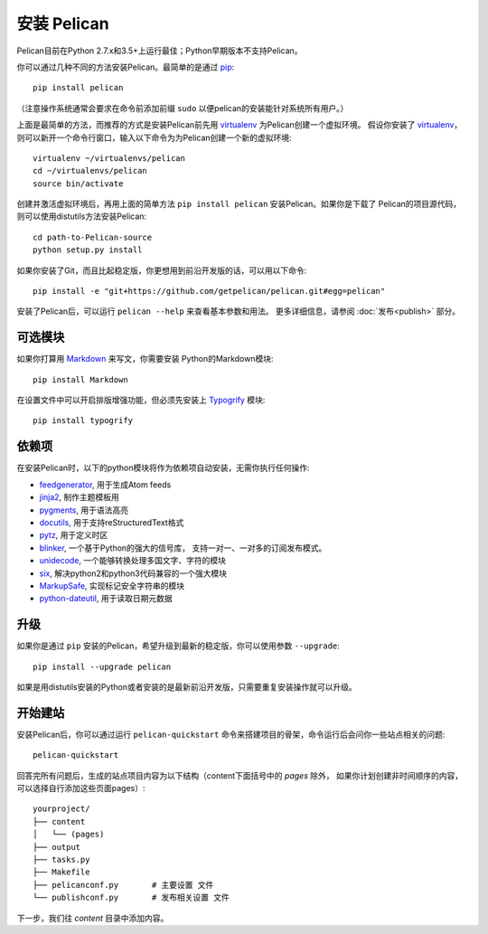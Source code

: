 安装 Pelican
##################

Pelican目前在Python 2.7.x和3.5+上运行最佳；Python早期版本不支持Pelican。

你可以通过几种不同的方法安装Pelican。最简单的是通过
`pip <http://www.pip-installer.org/>`_::

    pip install pelican

（注意操作系统通常会要求在命令前添加前缀 ``sudo`` 以便pelican的安装能针对系统所有用户。）

上面是最简单的方法，而推荐的方式是安装Pelican前先用 virtualenv_ 为Pelican创建一个虚拟环境。
假设你安装了 virtualenv_，则可以新开一个命令行窗口，输入以下命令为为Pelican创建一个新的虚拟环境::

    virtualenv ~/virtualenvs/pelican
    cd ~/virtualenvs/pelican
    source bin/activate

创建并激活虚拟环境后，再用上面的简单方法 ``pip install pelican`` 安装Pelican。如果你是下载了
Pelican的项目源代码，则可以使用distutils方法安装Pelican::

    cd path-to-Pelican-source
    python setup.py install

如果你安装了Git，而且比起稳定版，你更想用到前沿开发版的话，可以用以下命令::

    pip install -e "git+https://github.com/getpelican/pelican.git#egg=pelican"

安装了Pelican后，可以运行 ``pelican --help`` 来查看基本参数和用法。
更多详细信息，请参阅 :doc:`发布<publish>` 部分。

可选模块
-----------------

如果你打算用 `Markdown <http://pypi.python.org/pypi/Markdown>`_ 来写文，你需要安装
Python的Markdown模块::

    pip install Markdown

在设置文件中可以开启排版增强功能，但必须先安装上 `Typogrify <http://pypi.python.org/pypi/typogrify>`_ 模块::

    pip install typogrify

依赖项
------------

在安装Pelican时，以下的python模块将作为依赖项自动安装，无需你执行任何操作:

* `feedgenerator <http://pypi.python.org/pypi/feedgenerator>`_, 用于生成Atom feeds
* `jinja2 <http://pypi.python.org/pypi/Jinja2>`_, 制作主题模板用
* `pygments <http://pypi.python.org/pypi/Pygments>`_, 用于语法高亮
* `docutils <http://pypi.python.org/pypi/docutils>`_, 用于支持reStructuredText格式
* `pytz <http://pypi.python.org/pypi/pytz>`_, 用于定义时区
* `blinker <http://pypi.python.org/pypi/blinker>`_, 一个基于Python的强大的信号库，
  支持一对一、一对多的订阅发布模式。
* `unidecode <http://pypi.python.org/pypi/Unidecode>`_, 一个能够转换处理多国文字、字符的模块
* `six <http://pypi.python.org/pypi/six>`_,  解决python2和python3代码兼容的一个强大模块
* `MarkupSafe <http://pypi.python.org/pypi/MarkupSafe>`_, 实现标记安全字符串的模块
* `python-dateutil <https://pypi.python.org/pypi/python-dateutil>`_, 用于读取日期元数据

升级
---------

如果你是通过 ``pip`` 安装的Pelican，希望升级到最新的稳定版，你可以使用参数 ``--upgrade``::

    pip install --upgrade pelican

如果是用distutils安装的Python或者安装的是最新前沿开发版，只需要重复安装操作就可以升级。

开始建站
-------------------

安装Pelican后，你可以通过运行 ``pelican-quickstart`` 命令来搭建项目的骨架，命令运行后会问你一些站点相关的问题::

    pelican-quickstart

回答完所有问题后，生成的站点项目内容为以下结构（content下面括号中的 *pages* 除外，
如果你计划创建非时间顺序的内容，可以选择自行添加这些页面pages）::

    yourproject/
    ├── content
    │   └── (pages)
    ├── output
    ├── tasks.py
    ├── Makefile
    ├── pelicanconf.py       # 主要设置 文件
    └── publishconf.py       # 发布相关设置 文件

下一步，我们往 *content* 目录中添加内容。

.. _virtualenv: http://www.virtualenv.org/
